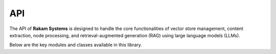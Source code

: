 API
===

The API of **Rakam Systems** is designed to handle the core functionalities of vector store management, content extraction, node processing, and retrieval-augmented generation (RAG) using large language models (LLMs).

Below are the key modules and classes available in this library.

.. autosummary::
   :toctree: generated

   rakam_systems.vector_store.VectorStores
   rakam_systems.core.Node
   rakam_systems.core.NodeMetadata
   rakam_systems.ingestion.content_extractors.PDFContentExtractor
   rakam_systems.ingestion.node_processors.CharacterSplitter
   rakam_systems.generation.agents.RAGGeneration
   rakam_systems.generation.agents.Agent
   rakam_systems.generation.agents.ClassifyQuery
